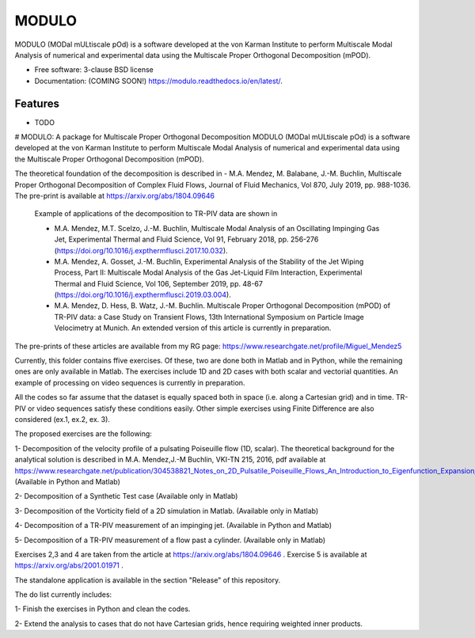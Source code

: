 ======
MODULO
======

MODULO (MODal mULtiscale pOd) is a software developed at the von Karman Institute to perform Multiscale Modal Analysis of numerical and experimental data using the Multiscale Proper Orthogonal Decomposition (mPOD).

* Free software: 3-clause BSD license
* Documentation: (COMING SOON!) https://modulo.readthedocs.io/en/latest/.

Features
--------

* TODO

# MODULO: A package for Multiscale Proper Orthogonal Decomposition
MODULO (MODal mULtiscale pOd) is a software developed at the von Karman Institute to perform Multiscale Modal Analysis of numerical and experimental data using the Multiscale Proper Orthogonal Decomposition (mPOD).

The theoretical foundation of the decomposition is described in
- M.A. Mendez, M. Balabane, J.-M. Buchlin, Multiscale Proper Orthogonal Decomposition of Complex Fluid Flows, Journal of Fluid Mechanics, Vol 870, July 2019, pp. 988-1036. The pre-print is available at https://arxiv.org/abs/1804.09646

 Example of applications of the decomposition to TR-PIV data are shown in

 -  M.A. Mendez, M.T. Scelzo, J.-M. Buchlin, Multiscale Modal Analysis of an Oscillating Impinging Gas Jet, Experimental Thermal and Fluid Science, Vol 91, February 2018, pp. 256-276 (https://doi.org/10.1016/j.expthermflusci.2017.10.032).
 -  M.A. Mendez, A. Gosset, J.-M. Buchlin, Experimental Analysis of the Stability of the Jet Wiping Process, Part II: Multiscale Modal Analysis of the Gas Jet-Liquid Film Interaction, Experimental Thermal and Fluid Science, Vol 106, September 2019, pp. 48-67 (https://doi.org/10.1016/j.expthermflusci.2019.03.004).
 - M.A. Mendez, D. Hess, B. Watz, J.-M. Buchlin.  Multiscale Proper Orthogonal Decomposition (mPOD) of TR-PIV data: a Case Study on Transient Flows, 13th International Symposium on Particle Image Velocimetry at Munich. An extended version of this article is currently in preparation.

The pre-prints of these articles are available from my RG page: https://www.researchgate.net/profile/Miguel_Mendez5

Currently, this folder contains ffive exercises. Of these, two are done both in Matlab and in Python, while the remaining ones are only available in Matlab. The exercises include 1D and 2D cases with both scalar and vectorial quantities.
An example of processing on video sequences is currently in preparation.

All the codes so far assume that the dataset is equally spaced both in space (i.e. along a Cartesian grid) and in time.
TR-PIV or video sequences satisfy these conditions easily. Other simple exercises using Finite Difference are also considered (ex.1, ex.2, ex. 3).

The proposed exercises are the following:

1- Decomposition of the velocity profile of a pulsating Poiseuille flow (1D, scalar). The theoretical background for the analytical solution is described in M.A. Mendez,J.-M Buchlin, VKI-TN 215, 2016, pdf available at https://www.researchgate.net/publication/304538821_Notes_on_2D_Pulsatile_Poiseuille_Flows_An_Introduction_to_Eigenfunction_Expansion_and_Complex_Variables_using_Matlab/stats.
(Available in Python and Matlab)

2- Decomposition of a Synthetic Test case
(Available only in Matlab)

3- Decomposition of the Vorticity field of a 2D simulation in Matlab.
(Available only in Matlab)

4- Decomposition of a TR-PIV measurement of an impinging jet.
(Available in Python and Matlab)

5- Decomposition of a TR-PIV measurement of a flow past a cylinder.
(Available only in Matlab)

Exercises 2,3 and 4 are taken from the article at https://arxiv.org/abs/1804.09646 .
Exercise 5 is available at https://arxiv.org/abs/2001.01971 .

The standalone application is available in the section "Release" of this repository.

The do list currently includes:

1- Finish the exercises in Python and clean the codes.

2- Extend the analysis to cases that do not have Cartesian grids, hence requiring weighted inner products.

